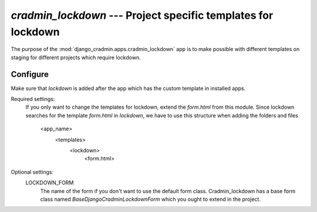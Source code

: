 ##############################################################
`cradmin_lockdown` --- Project specific templates for lockdown
##############################################################


The purpose of the :mod:`django_cradmin.apps.cradmin_lockdown` app is to make possible with different templates on
staging for different projects which require lockdown.


*********
Configure
*********
Make sure that `lockdown` is added after the app which has the custom template in installed apps.

Required settings:
    If you only want to change the templates for lockdown, extend the `form.html` from this module.
    Since lockdown searches for the template `form.html` in `lockdown`, we have to use this structure when adding the
    folders and files
        <app_name>
            <templates>
                <lockdown>
                    <form.html>

Optional settings:
    LOCKDOWN_FORM
        The name of the form if you don't want to use the default form class. Cradmin_lockdown has a base form class
        named `BaseDjangoCradminLockdownForm` which you ought to extend in the project.
